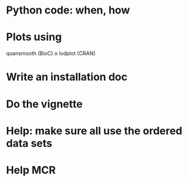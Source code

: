* Python code: when, how

* Plots using
  quansmooth (BioC) o lodplot (CRAN)  

* Write an installation doc

* Do the vignette

* Help: make sure all use the ordered data sets

* Help MCR